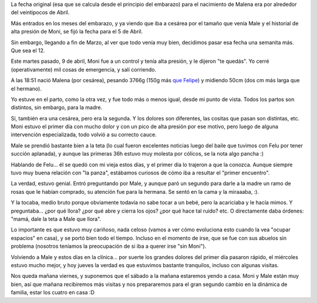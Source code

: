 .. title: ¡Hola Malena!
.. date: 2013-04-12 01:05:38
.. tags: nacimiento, parto, sorpresa, hermanos

La fecha original (esa que se calcula desde el principio del embarazo) para el nacimiento de Malena era por alrededor del veintipocos de Abril.

Más entrados en los meses del embarazo, y ya viendo que iba a cesárea por el tamaño que venía Male y el historial de alta presión de Moni, se fijó la fecha para el 5 de Abril.

Sin embargo, llegando a fin de Marzo, al ver que todo venía muy bien, decidimos pasar esa fecha una semanita más. Que sea el 12.

Este martes pasado, 9 de abril, Moni fue a un control y tenía alta presión, y le dijeron "te quedás". Yo cerré (operativamente) mil cosas de emergencia, y salí corriendo.

A las 18:51 nació Malena (por cesárea), pesando 3766g (150g más `que Felipe <http://www.taniquetil.com.ar/plog/post/1/430>`_) y midiendo 50cm (dos cm más larga que el hermano).

.. image:: /images/nacimientomale/acercamiento.jpg
    :alt: Malena

Yo estuve en el parto, como la otra vez, y fue todo más o menos igual, desde mi punto de vista. Todos los partos son distintos, sin embargo, para la madre.

Sí, también era una cesárea, pero era la segunda. Y los dolores son diferentes, las cositas que pasan son distintas, etc. Moni estuvo el primer día con mucho dolor y con un pico de alta presión por ese motivo, pero luego de alguna intervención especializada, todo volvió a su correcto cauce.

Male se prendió bastante bien a la teta (lo cual fueron excelentes noticias luego del baile que tuvimos con Felu por tener succión aplanada), y aunque las primeras 36h estuvo muy molesta por cólicos, se la nota algo pancha :)

Hablando de Felu... él se quedó con mi vieja estos días, y el primer día lo trajeron a que la conozca. Aunque siempre tuvo muy buena relación con "la panza", estábamos curiosos de cómo iba a resultar el "primer encuentro".

La verdad, estuvo genial. Entró preguntando por Male, y aunque paró un segundo para darle a la madre un ramo de rosas que le habían comprado, su atención fue para la hermana. Se sentó en la cama y la miraaaba, :).

.. image:: /images/nacimientomale/confelu.jpg
    :alt: Ya es hermano mayor :D

Y la tocaba, medio bruto porque obviamente todavía no sabe tocar a un bebé, pero la acariciaba y le hacía mimos. Y preguntaba... ¿por qué llora? ¿por qué abre y cierra los ojos? ¿por qué hace tal ruido? etc. O directamente daba órdenes: "mamá, dale la teta a Male que llora".

Lo importante es que estuvo muy cariñoso, nada celoso (vamos a ver cómo evoluciona esto cuando la vea "ocupar espacios" en casa), y se portó bien todo el tiempo. Incluso en el momento de irse, que se fue con sus abuelos sin problema (nosotros teníamos la preocupación de si iba a querer irse "sin Moni").

Volviendo a Male y estos días en la clínica... por suerte los grandes dolores del primer día pasaron rápido, el miércoles estuvo mucho mejor, y hoy jueves la verdad es que estuvimos bastante tranquilos, incluso con algunas visitas.

.. image:: /images/nacimientomale/conmoni.jpg
    :alt: Male y Moni

Nos queda mañana viernes, y suponemos que el sábado a la mañana estaremos yendo a casa. Moni y Male están muy bien, así que mañana recibiremos más visitas y nos prepararemos para el gran segundo cambio en la dinámica de familia, estar los cuatro en casa :D
